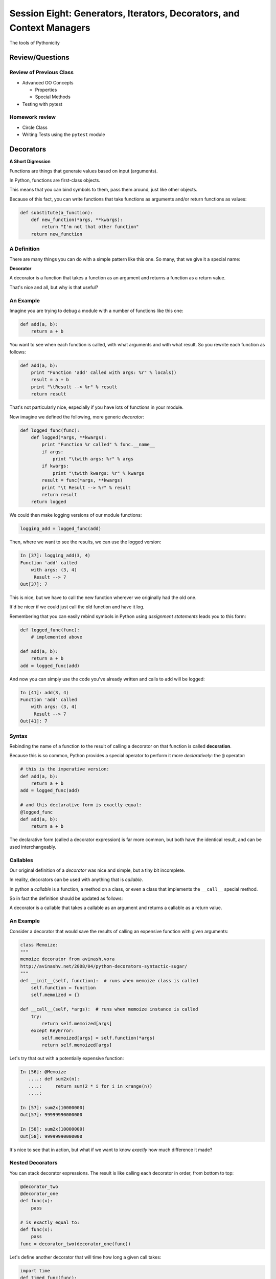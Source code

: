 **********************************************************************
Session Eight: Generators, Iterators, Decorators, and Context Managers
**********************************************************************

.. rst-class:: large centered

The tools of Pythonicity


Review/Questions
================

Review of Previous Class
------------------------

* Advanced OO Concepts

  * Properties
  * Special Methods

* Testing with pytest


Homework review
---------------

* Circle Class
* Writing Tests using the ``pytest`` module


Decorators
==========

**A Short Digression**

.. rst-class:: left build
.. container::

    Functions are things that generate values based on input (arguments).

    In Python, functions are first-class objects.

    This means that you can bind symbols to them, pass them around, just like
    other objects.

    Because of this fact, you can write functions that take functions as
    arguments and/or return functions as values:

    .. code-block:: python

        def substitute(a_function):
            def new_function(*args, **kwargs):
                return "I'm not that other function"
            return new_function

A Definition
------------

There are many things you can do with a simple pattern like this one.  So many,
that we give it a special name:

.. rst-class:: centered

**Decorator**

.. rst-class:: build
.. container::

    A decorator is a function that takes a function as an argument and
    returns a function as a return value.

    That's nice and all, but why is that useful?

An Example
----------

Imagine you are trying to debug a module with a number of functions like this
one:

.. code-block:: python

    def add(a, b):
        return a + b

.. rst-class:: build
.. container::

    You want to see when each function is called, with what arguments and with what
    result. So you rewrite each function as follows:

    .. code-block:: python

        def add(a, b):
            print "Function 'add' called with args: %r" % locals()
            result = a + b
            print "\tResult --> %r" % result
            return result

.. nextslide::

That's not particularly nice, especially if you have lots of functions in your
module.

Now imagine we defined the following, more generic *decorator*:

.. code-block:: python

    def logged_func(func):
        def logged(*args, **kwargs):
            print "Function %r called" % func.__name__
            if args:
                print "\twith args: %r" % args
            if kwargs:
                print "\twith kwargs: %r" % kwargs
            result = func(*args, **kwargs)
            print "\t Result --> %r" % result
            return result
        return logged

.. nextslide::

We could then make logging versions of our module functions:

.. code-block:: python

    logging_add = logged_func(add)

Then, where we want to see the results, we can use the logged version:

.. code-block:: ipython

    In [37]: logging_add(3, 4)
    Function 'add' called
        with args: (3, 4)
         Result --> 7
    Out[37]: 7

.. rst-class:: build
.. container::

    This is nice, but we have to call the new function wherever we originally
    had the old one.

    It'd be nicer if we could just call the old function and have it log.

.. nextslide::

Remembering that you can easily rebind symbols in Python using *assignment
statements* leads you to this form:

.. code-block:: python

    def logged_func(func):
        # implemented above

    def add(a, b):
        return a + b
    add = logged_func(add)

.. rst-class:: build
.. container::

    And now you can simply use the code you've already written and calls to
    ``add`` will be logged:

    .. code-block:: ipython

        In [41]: add(3, 4)
        Function 'add' called
            with args: (3, 4)
             Result --> 7
        Out[41]: 7

Syntax
------

Rebinding the name of a function to the result of calling a decorator on that
function is called **decoration**.

Because this is so common, Python provides a special operator to perform it
more *declaratively*: the ``@`` operator:

.. code-block:: python

    # this is the imperative version:
    def add(a, b):
        return a + b
    add = logged_func(add)

    # and this declarative form is exactly equal:
    @logged_func
    def add(a, b):
        return a + b

.. rst-class:: build
.. container::

    The declarative form (called a decorator expression) is far more common,
    but both have the identical result, and can be used interchangeably.

Callables
---------

Our original definition of a *decorator* was nice and simple, but a tiny bit
incomplete.

In reality, decorators can be used with anything that is *callable*.

In python a *callable* is a function, a method on a class, or even a class that
implements the ``__call__`` special method.

So in fact the definition should be updated as follows:

.. rst-class:: centered

A decorator is a callable that takes a callable as an argument and
returns a callable as a return value.

An Example
----------

Consider a decorator that would save the results of calling an expensive
function with given arguments:

.. code-block:: python

    class Memoize:
    """
    memoize decorator from avinash.vora
    http://avinashv.net/2008/04/python-decorators-syntactic-sugar/
    """
    def __init__(self, function):  # runs when memoize class is called
        self.function = function
        self.memoized = {}

    def __call__(self, *args):  # runs when memoize instance is called
        try:
            return self.memoized[args]
        except KeyError:
            self.memoized[args] = self.function(*args)
            return self.memoized[args]

.. nextslide::

Let's try that out with a potentially expensive function:

.. code-block:: ipython

    In [56]: @Memoize
       ....: def sum2x(n):
       ....:     return sum(2 * i for i in xrange(n))
       ....:

    In [57]: sum2x(10000000)
    Out[57]: 99999990000000

    In [58]: sum2x(10000000)
    Out[58]: 99999990000000

It's nice to see that in action, but what if we want to know *exactly* how much
difference it made?

Nested Decorators
-----------------

You can stack decorator expressions.  The result is like calling each decorator
in order, from bottom to top:

.. code-block:: python

    @decorator_two
    @decorator_one
    def func(x):
        pass

    # is exactly equal to:
    def func(x):
        pass
    func = decorator_two(decorator_one(func))

.. nextslide::

Let's define another decorator that will time how long a given call takes:

.. code-block:: python

    import time
    def timed_func(func):
        def timed(*args, **kwargs):
            start = time.time()
            result = func(*args, **kwargs)
            elapsed = time.time() - start
            print "time expired: %s" % elapsed
            return result
        return timed

.. nextslide::

And now we can use this new decorator stacked along with our memoizing
decorator:

.. code-block:: ipython

    In [71]: @timed_func
       ....: @Memoize
       ....: def sum2x(n):
       ....:     return sum(2 * i for i in xrange(n))
    In [72]: sum2x(10000000)
    time expired: 0.997071027756
    Out[72]: 99999990000000
    In [73]: sum2x(10000000)
    time expired: 4.05311584473e-06
    Out[73]: 99999990000000

Examples from the Standard Library
----------------------------------

It's going to be a lot more common for you to use pre-defined decorators than
for you to be writing your own.

Let's see a few that might help you with work you've been doing recently.

For example, a ``staticmethod()`` can be implemented with a decorator
expression:

.. code-block:: python

    # the way we saw last week:
    class C(object):
        def add(a, b):
            return a + b
        add = staticmethod(add)

    # and the decorator form
    class C(object):
        @staticmethod
        def add(a, b):
            return a + b

.. nextslide::

The ``classmethod()`` builtin can do the same thing:

.. code-block:: python

    # in imperative style:
    class C(object):
        def from_iterable(cls, seq):
            # method body
        from_iterable = classmethod(from_iterable)

    # and in declarative style
    class C(object):
        @classmethod
        def from_iterable(cls, seq):
            # method body

.. nextslide::

Perhaps most commonly, you'll see the ``property()`` builtin used this way.

Last week we saw this code:

.. code-block:: python

    class C(object):
        def __init__(self):
            self._x = None
        def getx(self):
            return self._x
        def setx(self, value):
            self._x = value
        def delx(self):
            del self._x
        x = property(getx, setx, delx,
                     "I'm the 'x' property.")

.. nextslide::

Used in a decorator statement, it looks like this:

.. code-block:: python

    class C(object):
        def __init__(self):
            self._x = None
        @property
        def x(self):
            return self._x
        @x.setter
        def x(self, value):
            self._x = value
        @x.deleter
        def x(self):
            del self._x

Note that in this case, the decorator object returned by the property decorator
itself implements additional decorators as attributes on the returned method
object.

Iterators and Generators
=========================

Iterators
---------
Iterators are one of the main reasons Python code is so readable:

.. code-block:: python
    
    for x in just_about_anything:
        do_stuff(x)

It does not have to be a "sequence": list, tuple, etc.

Rather: you can loop through anything that satisfies the "iterator protocol"

http://docs.python.org/library/stdtypes.html#iterator-types

The Iterator Protocol
----------------------

An iterator must have the following methods:

.. code-block:: python
    
    an_iterator.__iter__()

Returns the iterator object itself. This is required to allow both containers
and iterators to be used with the ``for`` and ``in`` statements.

.. code-block:: python
    
    an_iterator.next()

Returns the next item from the container. If there are no further items,
raises the ``StopIteration`` exception.

List as an Iterator:
--------------------

.. code-block:: ipython

    In [10]: a_list = [1,2,3]

    In [11]: list_iter = a_list.__iter__()

    In [12]: list_iter.next()
    Out[12]: 1

    In [13]: list_iter.next()
    Out[13]: 2

    In [14]: list_iter.next()
    Out[14]: 3

    In [15]: list_iter.next()
    --------------------------------------------------
    StopIteration     Traceback (most recent call last)
    <ipython-input-15-1a7db9b70878> in <module>()
    ----> 1 list_iter.next()
    StopIteration: 

Making an Iterator
-------------------

A simple version of ``xrange()``

.. code-block:: python
    
    class IterateMe_1(object):
        def __init__(self, stop=5):
            self.current = 0
            self.stop = stop
        def __iter__(self):
            return self
        def next(self):
            if self.current < self.stop:
                self.current += 1
                return self.current
            else:
                raise StopIteration

(demo: ``code/iterator_1.py``)

What does ``for`` do?
----------------------

Now that we know the iterator protocol, we can write something like a for loop:

(``code/session08/my_for.py``)

.. code-block:: python

    def my_for(an_iterable, func):
        """
        Emulation of a for loop.

        func() will be called with each item in an_iterable
        """
        # equiv of "for i in l:"
        iterator = l.__iter__()
        while True:
            try:
                i = iterator.next()
            except StopIteration:
                break
            func(i)


Itertools
---------

``itertools``  is a collection of utilities that make it easy to
build an iterator that iterates over sequences in various common ways

http://docs.python.org/library/itertools.html

NOTE:

iterators are not *only* for ``for``

They can be used with anything that expexts an iterator:

``sum``, ``tuple``, ``sorted``, and ``list``

For example. 

LAB / Homework
--------------

In the ``code/session08`` dir, you will find: ``iterator_1.py``

* Extend (``iterator_1.py`` ) to be more like ``xrange()`` -- add three input parameters: ``iterator_2(start, stop, step=1)`` 
  
* See what happens if you break out in the middle of the loop:

.. code-block:: python

    it = IterateMe_2(2, 20, 2)
    for i in it:
        if i > 10:  break
        print i

And then pick up again:

.. code-block:: python
    
    for i in it:
        print i

* Does ``xrange()``  behave the same?
    
  - make yours match ``xrange()``

Generators
----------

Generators give you the iterator immediately:

* no access to the underlying data ... if it even exists


Conceptually:
  Iterators are about various ways to loop over data, generators generate the data on the fly

Practically:
  You can use either either way (and a generator is one type of iterator

  Generators do some of the book-keeping for you.

yield
-----

``yield``  is a way to make a quickie generator with a function:

.. code-block:: python

    def a_generator_function(params):
        some_stuff
        yield(something)

Generator functions "yield" a value, rather than returning a value.

State is preserved in between yields.


.. nextslide::

A function with ``yield``  in it is a "factory" for a generator

Each time you call it, you get a new generator:

.. code-block:: python

    gen_a = a_generator()
    gen_b = a_generator()

Each instance keeps its own state.

Really just a shorthand for an iterator class that does the book keeping for you.

.. nextslide::

An example: like ``xrange()``

.. code-block:: python

    def y_xrange(start, stop, step=1):
        i = start
        while i < stop:
            yield i
            i += step

Real World Example from FloatCanvas:

https://github.com/svn2github/wxPython/blob/master/3rdParty/FloatCanvas/floatcanvas/FloatCanvas.py#L100


.. nextslide::

Note:

.. code-block:: ipython

    In [164]: gen = y_xrange(2,6)
    In [165]: type(gen)
    Out[165]: generator
    In [166]: dir(gen)
    Out[166]:
    ...
     '__iter__',
    ...
     'next',


So the generator **is** an iterator

.. nextslide::

A generator function can also be a method in a class


More about iterators and generators:

http://www.learningpython.com/2009/02/23/iterators-iterables-and-generators-oh-my/

``code/session08/yield_example.py`` 


generator comprehension
-----------------------

yet another way to make a generator:

.. code-block:: python

    ￼>>> [x * 2 for x in [1, 2, 3]]
    [2, 4, 6]
    >>> (x * 2 for x in [1, 2, 3])
    <generator object <genexpr> at 0x10911bf50>
    >>> for n in (x * 2 for x in [1, 2, 3]):
    ...   print n
    ... 2 4 6


More interesting if [1, 2, 3] is also a generator

Generator LAB / Homework
-------------------------


Write a few generators:

* Sum of integers
* Doubler
* Fibonacci sequence
* Prime numbers

(test code in ``code/session08/test_generator.py``)

Descriptions:

Sum of the integers:
  keep adding the next integer

  0 + 1 + 2 + 3 + 4 + 5 + ...

  so the sequence is:

  0, 1, 3, 6, 10, 15 ..... 

.. nextslide::

Doubler:
  Each value is double the previous value:

  1, 2, 4, 8, 16, 32,

Fibonacci sequence:
  The fibonacci sequence as a generator:

  f(n) = f(n-1) + f(n-2)

  1, 1, 2, 3, 5, 8, 13, 21, 34...

Prime numbers:
  Generate the prime numbers (numbers only divisible by them self and 1):

  2, 3, 5, 7, 11, 13, 17, 19, 23...

Others to try:
  Try x^2, x^3, counting by threes, x^e, counting by minus seven, ...



Context Managers
================

**A Short Digression**

.. rst-class:: left build
.. container::

    Repetition in code stinks.

    A large source of repetition in code deals with the handling of externals
    resources.

    As an example, how many times do you think you might type the following
    code:

    .. code-block:: python

        file_handle = open('filename.txt', 'r')
        file_content = file_handle.read()
        file_handle.close()
        # do some stuff with the contents

    What happens if you forget to call ``.close()``?

    What happens if reading the file raises an exception?

Resource Handling
-----------------

Leaving an open file handle laying around is bad enough. What if the resource
is a network connection, or a database cursor?

You can write more robust code for handling your resources:

.. code-block:: python

    try:
        file_handle = open('filename.txt', 'r')
        file_content = file_handle.read()
    finally:
        file_handle.close()
    # do something with file_content here

But what exceptions do you want to catch?  And do you really want to have to
remember all that **every** time you open a resource?

.. nextslide:: It Gets Better

Starting in version 2.5, Python provides a structure for reducing the
repetition needed to handle resources like this.

.. rst-class:: centered

**Context Managers**

You can encapsulate the setup, error handling and teardown of resources in a
few simple steps.

The key is to use the ``with`` statement.

.. nextslide:: ``with`` a little help

Since the introduction of the ``with`` statement in `pep343`_, the above six
lines of defensive code have been replaced with this simple form:

.. code-block:: python

    with open('filename', 'r') as file_handle:
        file_content = file_handle.read()
    # do something with file_content

``open`` builtin is defined as a *context manager*.

The resource it returnes (``file_handle``) is automatically and reliably closed
when the code block ends.

.. _pep343: http://legacy.python.org/dev/peps/pep-0343/

.. nextslide:: A Growing Trend

At this point in Python history, many functions you might expect to behave this
way do:

.. rst-class:: build

* ``open`` and ``codecs.open`` both work as context managers
* networks connections via ``socket`` do as well.
* most implementations of database wrappers can open connections or cursors as
  context managers.
* ...

But what if you are working with a library that doesn't support this
(``urllib``)?

.. nextslide:: Close It Automatically

There are a couple of ways you can go.

If the resource in questions has a ``.close()`` method, then you can simply use
the ``closing`` context manager from ``contextlib`` to handle the issue:

.. code-block:: python

    import urllib
    from contextlib import closing

    with closing(urllib.urlopen('http://google.com')) as web_connection:
        # do something with the open resource
    # and here, it will be closed automatically

But what if the thing doesn't have a ``close()`` method, or you're creating the thing and it shouldn't?

.. nextslide:: Do It Yourself

You can also define a context manager of your own.

The interface is simple.  It must be a class that implements these two *special
methods*:

``__enter__(self)``:
  Called when the ``with`` statement is run, it should return something to work
  with in the created context.

``__exit__(self, e_type, e_val, e_traceback)``:
  Clean-up that needs to happen is implemented here.

  The arguments will be the exception raised in the context.

  If the exception will be handled here, return True. If not, return False.

Let's see this in action to get a sense of what happens.

An Example
----------

Consider this code:

.. code-block:: python

    class Context(object):
    """from Doug Hellmann, PyMOTW
    http://pymotw.com/2/contextlib/#module-contextlib
    """
    def __init__(self, handle_error):
        print '__init__(%s)' % handle_error
        self.handle_error = handle_error
    def __enter__(self):
        print '__enter__()'
        return self
    def __exit__(self, exc_type, exc_val, exc_tb):
        print '__exit__(%s, %s, %s)' % (exc_type, exc_val, exc_tb)
        return self.handle_error

.. nextslide::

This class doesn't do much of anything, but playing with it can help clarify
the order in which things happen:

.. code-block:: ipython

    In [46]: with Context(True) as foo:
       ....:     print 'This is in the context'
       ....:     raise RuntimeError('this is the error message')
    __init__(True)
    __enter__()
    This is in the context
    __exit__(<type 'exceptions.RuntimeError'>, this is the error message, <traceback object at 0x1049cca28>)

.. rst-class:: build
.. container::

    Because the exit method returns True, the raised error is 'handled'.

.. nextslide::

What if we try with ``False``?

.. code-block:: ipython

    In [47]: with Context(False) as foo:
       ....:     print 'This is in the context'
       ....:     raise RuntimeError('this is the error message')
    __init__(False)
    __enter__()
    This is in the context
    __exit__(<type 'exceptions.RuntimeError'>, this is the error message, <traceback object at 0x1049ccb90>)
    ---------------------------------------------------------------------------
    RuntimeError                              Traceback (most recent call last)
    <ipython-input-47-de2c0c873dfc> in <module>()
          1 with Context(False) as foo:
          2     print 'This is in the context'
    ----> 3     raise RuntimeError('this is the error message')
          4
    RuntimeError: this is the error message

.. nextslide:: ``contextmanager`` decorator

``contextlib.contextmanager`` turns generator functions into context managers

Consider this code:

.. code-block:: python

    from contextlib import contextmanager

    @contextmanager
    def context(boolean):
        print "__init__ code here"
        try:
            print "__enter__ code goes here"
            yield object()
        except Exception as e:
            print "errors handled here"
            if not boolean:
                raise
        finally:
            print "__exit__ cleanup goes here"

.. nextslide::

The code is similar to the class defined previously.

And using it has similar results.  We can handle errors:

.. code-block:: ipython

    In [50]: with context(True):
       ....:     print "in the context"
       ....:     raise RuntimeError("error raised")
    __init__ code here
    __enter__ code goes here
    in the context
    errors handled here
    __exit__ cleanup goes here

.. nextslide::

Or, we can allow them to propagate:

.. code-block:: ipython

    In [51]: with context(False):
       ....: print "in the context"
       ....: raise RuntimeError("error raised")
    __init__ code here
    __enter__ code goes here
    in the context
    errors handled here
    __exit__ cleanup goes here
    ---------------------------------------------------------------------------
    RuntimeError                              Traceback (most recent call last)
    <ipython-input-51-641528ffa695> in <module>()
          1 with context(False):
          2     print "in the context"
    ----> 3     raise RuntimeError("error raised")
          4
    RuntimeError: error raised

Homework
========

Python Power


Assignments
-----------

Task 1: Timing Context Manager

Create a context manager that will print to stdout the elapsed time taken to
run all the code inside the context:

.. code-block:: ipython

    In [3]: with Timer() as t:
       ...:     for i in range(100000):
       ...:         i = i ** 20
       ...:
    this code took 0.206805 seconds

**Extra Credit**: allow the ``Timer`` context manager to take a file-like
object as an argument (the default should be sys.stdout). The results of the
timing should be printed to the file-like object.

